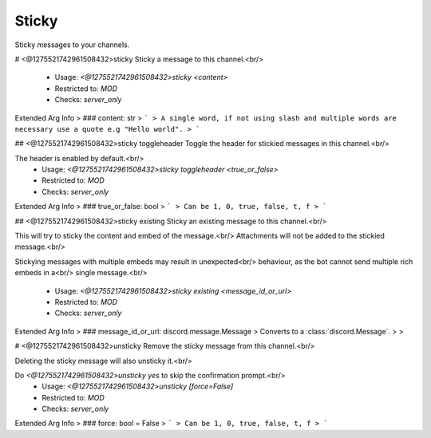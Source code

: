 Sticky
======

Sticky messages to your channels.

# <@1275521742961508432>sticky
Sticky a message to this channel.<br/>
 - Usage: `<@1275521742961508432>sticky <content>`
 - Restricted to: `MOD`
 - Checks: `server_only`
Extended Arg Info
> ### content: str
> ```
> A single word, if not using slash and multiple words are necessary use a quote e.g "Hello world".
> ```


## <@1275521742961508432>sticky toggleheader
Toggle the header for stickied messages in this channel.<br/>

The header is enabled by default.<br/>
 - Usage: `<@1275521742961508432>sticky toggleheader <true_or_false>`
 - Restricted to: `MOD`
 - Checks: `server_only`
Extended Arg Info
> ### true_or_false: bool
> ```
> Can be 1, 0, true, false, t, f
> ```


## <@1275521742961508432>sticky existing
Sticky an existing message to this channel.<br/>

This will try to sticky the content and embed of the message.<br/>
Attachments will not be added to the stickied message.<br/>

Stickying messages with multiple embeds may result in unexpected<br/>
behaviour, as the bot cannot send multiple rich embeds in a<br/>
single message.<br/>
 - Usage: `<@1275521742961508432>sticky existing <message_id_or_url>`
 - Restricted to: `MOD`
 - Checks: `server_only`
Extended Arg Info
> ### message_id_or_url: discord.message.Message
> Converts to a :class:`discord.Message`.
> 
>     


# <@1275521742961508432>unsticky
Remove the sticky message from this channel.<br/>

Deleting the sticky message will also unsticky it.<br/>

Do `<@1275521742961508432>unsticky yes` to skip the confirmation prompt.<br/>
 - Usage: `<@1275521742961508432>unsticky [force=False]`
 - Restricted to: `MOD`
 - Checks: `server_only`
Extended Arg Info
> ### force: bool = False
> ```
> Can be 1, 0, true, false, t, f
> ```


